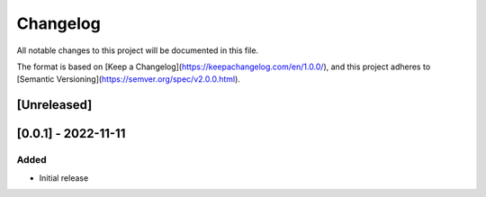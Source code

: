 Changelog
=========

All notable changes to this project will be documented in this file.

The format is based on [Keep a Changelog](https://keepachangelog.com/en/1.0.0/),
and this project adheres to [Semantic Versioning](https://semver.org/spec/v2.0.0.html).

[Unreleased]
------------

[0.0.1] - 2022-11-11
--------------------

Added
~~~~~

* Initial release

.. Changed
.. ~~~~~~~

.. Deprecated
.. ~~~~~~~~~~

.. Removed
.. ~~~~~~~

.. Fixed
.. ~~~~~

.. Security
.. ~~~~~~~~